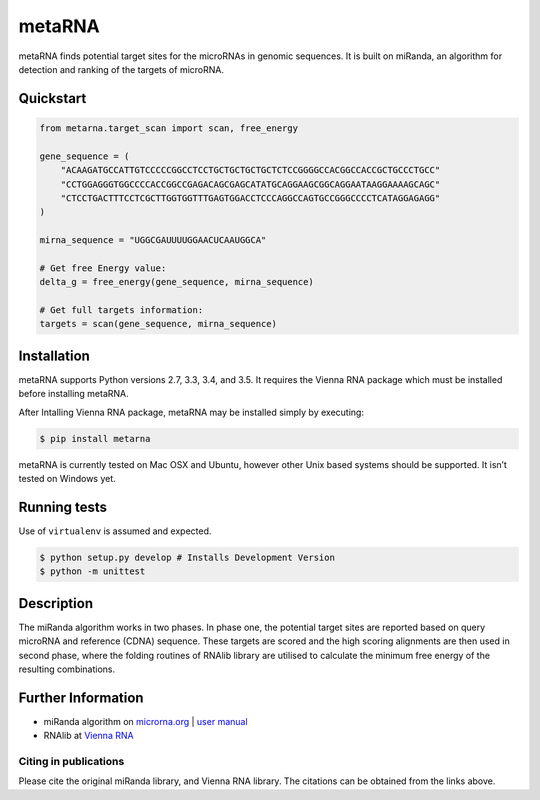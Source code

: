 metaRNA
=======

metaRNA finds potential target sites for the microRNAs in genomic
sequences. It is built on miRanda, an algorithm for detection and
ranking of the targets of microRNA.

| |Build Status|
| |PyPI|
| |PyPI|
| |PyPI|
| |PyPI|
| |image5|
| |PyPI|

Quickstart
----------

.. code:: python

    from metarna.target_scan import scan, free_energy

    gene_sequence = (
        "ACAAGATGCCATTGTCCCCCGGCCTCCTGCTGCTGCTGCTCTCCGGGGCCACGGCCACCGCTGCCCTGCC"
        "CCTGGAGGGTGGCCCCACCGGCCGAGACAGCGAGCATATGCAGGAAGCGGCAGGAATAAGGAAAAGCAGC"
        "CTCCTGACTTTCCTCGCTTGGTGGTTTGAGTGGACCTCCCAGGCCAGTGCCGGGCCCCTCATAGGAGAGG"
    )

    mirna_sequence = "UGGCGAUUUUGGAACUCAAUGGCA"

    # Get free Energy value:
    delta_g = free_energy(gene_sequence, mirna_sequence)

    # Get full targets information:
    targets = scan(gene_sequence, mirna_sequence)

Installation
------------

metaRNA supports Python versions 2.7, 3.3, 3.4, and 3.5. It requires the
Vienna RNA package which must be installed before installing metaRNA.

After Intalling Vienna RNA package, metaRNA may be installed simply by
executing:

.. code:: shell

    $ pip install metarna

metaRNA is currently tested on Mac OSX and Ubuntu, however other Unix
based systems should be supported. It isn’t tested on Windows yet.

Running tests
-------------

Use of ``virtualenv`` is assumed and expected.

.. code:: shell

    $ python setup.py develop # Installs Development Version
    $ python -m unittest

Description
-----------

The miRanda algorithm works in two phases. In phase one, the potential
target sites are reported based on query microRNA and reference (CDNA)
sequence. These targets are scored and the high scoring alignments are
then used in second phase, where the folding routines of RNAlib library
are utilised to calculate the minimum free energy of the resulting
combinations.

Further Information
-------------------

-  miRanda algorithm on `microrna.org`_ \| `user manual`_
-  RNAlib at `Vienna RNA`_

Citing in publications
~~~~~~~~~~~~~~~~~~~~~~

Please cite the original miRanda library, and Vienna RNA library. The
citations can be obtained from the links above.

.. _microrna.org: http://www.microrna.org/microrna/getDownloads.do
.. _user manual: http://cbio.mskcc.org/microrna_data/manual.html
.. _Vienna RNA: http://www.tbi.univie.ac.at/RNA/

.. |Build Status| image:: https://travis-ci.org/PrashntS/metaRNA.svg?branch=master
   :target: https://travis-ci.org/PrashntS/metaRNA
.. |PyPI| image:: https://img.shields.io/pypi/v/metarna.svg
   :target: https://pypi.python.org/pypi/metarna
.. |PyPI| image:: https://img.shields.io/pypi/dw/metarna.svg
   :target: https://pypi.python.org/pypi/metarna
.. |PyPI| image:: https://img.shields.io/pypi/pyversions/metarna.svg
   :target: https://pypi.python.org/pypi/metarna
.. |PyPI| image:: https://img.shields.io/pypi/l/metarna.svg
   :target:
.. |image5| image:: https://img.shields.io/github/issues-raw/prashnts/metarna.svg
   :target: https://github.com/PrashntS/metaRNA/issues
.. |PyPI| image:: https://img.shields.io/pypi/status/metarna.svg
   :target:
